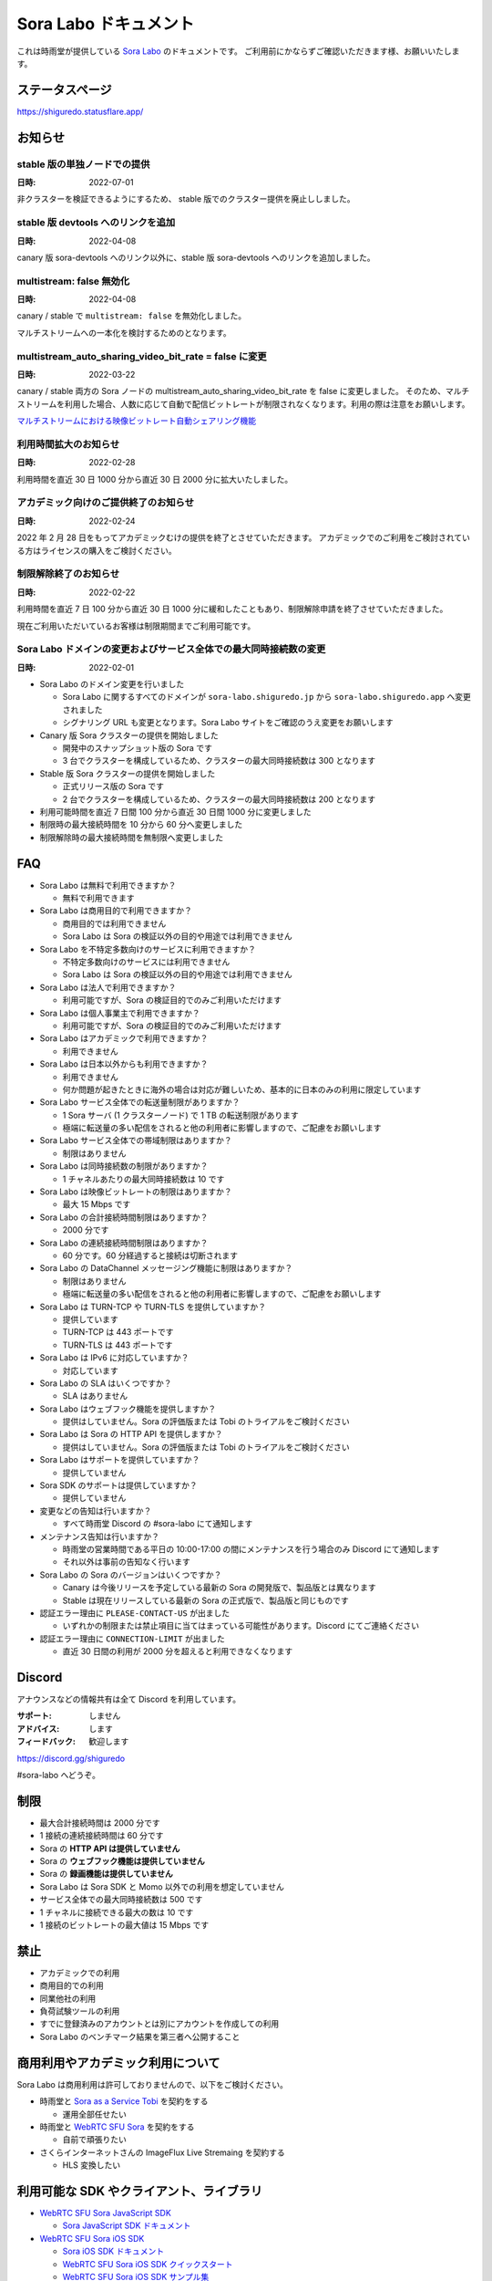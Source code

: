 ######################
Sora Labo ドキュメント
######################

これは時雨堂が提供している `Sora Labo <https://sora-labo.shiguredo.app/>`_ のドキュメントです。
ご利用前にかならずご確認いただきます様、お願いいたします。

ステータスページ
=====================

https://shiguredo.statusflare.app/

お知らせ
========

stable 版の単独ノードでの提供
------------------------------------------------------

:日時: 2022-07-01

非クラスターを検証できるようにするため、
stable 版でのクラスター提供を廃止ししました。

stable 版 devtools へのリンクを追加
------------------------------------------------------

:日時: 2022-04-08

canary 版 sora-devtools へのリンク以外に、stable 版 sora-devtools へのリンクを追加しました。

multistream: false 無効化
------------------------------------------------------

:日時: 2022-04-08

canary / stable で ``multistream: false`` を無効化しました。

マルチストリームへの一本化を検討するためのとなります。

multistream_auto_sharing_video_bit_rate = false に変更
------------------------------------------------------------------------------------

:日時: 2022-03-22

canary / stable 両方の Sora ノードの multistream_auto_sharing_video_bit_rate を false に変更しました。
そのため、マルチストリームを利用した場合、人数に応じて自動で配信ビットレートが制限されなくなります。利用の際は注意をお願いします。

`マルチストリームにおける映像ビットレート自動シェアリング機能 <https://sora-doc.shiguredo.jp/MULTISTREAM#4fa79a>`_

利用時間拡大のお知らせ
------------------------------------------------------------------------------------

:日時: 2022-02-28

利用時間を直近 30 日 1000 分から直近 30 日 2000 分に拡大いたしました。

アカデミック向けのご提供終了のお知らせ
------------------------------------------------------------------------------------

:日時: 2022-02-24

2022 年 2 月 28 日をもってアカデミックむけの提供を終了とさせていただきます。
アカデミックでのご利用をご検討されている方はライセンスの購入をご検討ください。

制限解除終了のお知らせ
------------------------------------------------------------------------------------

:日時: 2022-02-22

利用時間を直近 7 日 100 分から直近 30 日 1000 分に緩和したこともあり、制限解除申請を終了させていただきました。

現在ご利用いただいているお客様は制限期間までご利用可能です。

Sora Labo ドメインの変更およびサービス全体での最大同時接続数の変更
------------------------------------------------------------------------------------

:日時: 2022-02-01

- Sora Labo のドメイン変更を行いました

  - Sora Labo に関するすべてのドメインが ``sora-labo.shiguredo.jp`` から ``sora-labo.shiguredo.app`` へ変更されました
  - シグナリング URL も変更となります。Sora Labo サイトをご確認のうえ変更をお願いします

- Canary 版 Sora クラスターの提供を開始しました

  - 開発中のスナップショット版の Sora です
  - 3 台でクラスターを構成しているため、クラスターの最大同時接続数は 300 となります
- Stable 版 Sora クラスターの提供を開始しました

  - 正式リリース版の Sora です
  - 2 台でクラスターを構成しているため、クラスターの最大同時接続数は 200 となります
- 利用可能時間を直近 7 日間 100 分から直近 30 日間 1000 分に変更しました
- 制限時の最大接続時間を 10 分から 60 分へ変更しました
- 制限解除時の最大接続時間を無制限へ変更しました

FAQ
===

- Sora Labo は無料で利用できますか？

  - 無料で利用できます
- Sora Labo は商用目的で利用できますか？

  - 商用目的では利用できません
  - Sora Labo は Sora の検証以外の目的や用途では利用できません
- Sora Labo を不特定多数向けのサービスに利用できますか？

  - 不特定多数向けのサービスには利用できません
  - Sora Labo は Sora の検証以外の目的や用途では利用できません
- Sora Labo は法人で利用できますか？

  - 利用可能ですが、Sora の検証目的でのみご利用いただけます
- Sora Labo は個人事業主で利用できますか？

  - 利用可能ですが、Sora の検証目的でのみご利用いただけます
- Sora Labo はアカデミックで利用できますか？

  - 利用できません
- Sora Labo は日本以外からも利用できますか？

  - 利用できません
  - 何か問題が起きたときに海外の場合は対応が難しいため、基本的に日本のみの利用に限定しています
- Sora Labo サービス全体での転送量制限がありますか？

  - 1 Sora サーバ (1 クラスターノード) で 1 TB の転送制限があります
  - 極端に転送量の多い配信をされると他の利用者に影響しますので、ご配慮をお願いします
- Sora Labo サービス全体での帯域制限はありますか？

  - 制限はありません
- Sora Labo は同時接続数の制限がありますか？

  - 1 チャネルあたりの最大同時接続数は 10 です
- Sora Labo は映像ビットレートの制限はありますか？

  - 最大 15 Mbps です
- Sora Labo の合計接続時間制限はありますか？

  - 2000 分です
- Sora Labo の連続接続時間制限はありますか？

  - 60 分です。60 分経過すると接続は切断されます
- Sora Labo の DataChannel メッセージング機能に制限はありますか？

  - 制限はありません
  - 極端に転送量の多い配信をされると他の利用者に影響しますので、ご配慮をお願いします
- Sora Labo は TURN-TCP や TURN-TLS を提供していますか？

  - 提供しています
  - TURN-TCP は 443 ポートです
  - TURN-TLS は 443 ポートです
- Sora Labo は IPv6 に対応していますか？

  - 対応しています
- Sora Labo の SLA はいくつですか？

  - SLA はありません
- Sora Labo はウェブフック機能を提供しますか？

  - 提供はしていません。Sora の評価版または Tobi のトライアルをご検討ください
- Sora Labo は Sora の HTTP API を提供しますか？

  - 提供はしていません。Sora の評価版または Tobi のトライアルをご検討ください
- Sora Labo はサポートを提供していますか？

  - 提供していません
- Sora SDK のサポートは提供していますか？

  - 提供していません
- 変更などの告知は行いますか？

  - すべて時雨堂 Discord の #sora-labo にて通知します
- メンテナンス告知は行いますか？

  - 時雨堂の営業時間である平日の 10:00-17:00 の間にメンテナンスを行う場合のみ Discord にて通知します
  - それ以外は事前の告知なく行います
- Sora Labo の Sora のバージョンはいくつですか？

  - Canary は今後リリースを予定している最新の Sora の開発版で、製品版とは異なります
  - Stable は現在リリースしている最新の Sora の正式版で、製品版と同じものです
- 認証エラー理由に ``PLEASE-CONTACT-US`` が出ました

  - いずれかの制限または禁止項目に当てはまっている可能性があります。Discord にてご連絡ください
- 認証エラー理由に ``CONNECTION-LIMIT`` が出ました

  - 直近 30 日間の利用が 2000 分を超えると利用できなくなります

Discord
=======

アナウンスなどの情報共有は全て Discord を利用しています。

:サポート: しません
:アドバイス: します
:フィードバック: 歓迎します

https://discord.gg/shiguredo

#sora-labo へどうぞ。

制限
====

- 最大合計接続時間は 2000 分です
- 1 接続の連続接続時間は 60 分です
- Sora の **HTTP API は提供していません**
- Sora の **ウェブフック機能は提供していません**
- Sora の **録画機能は提供していません**
- Sora Labo は Sora SDK と Momo 以外での利用を想定していません
- サービス全体での最大同時接続数は 500 です
- 1 チャネルに接続できる最大の数は 10 です
- 1 接続のビットレートの最大値は 15 Mbps です

禁止
====

- アカデミックでの利用
- 商用目的での利用
- 同業他社の利用
- 負荷試験ツールの利用
- すでに登録済みのアカウントとは別にアカウントを作成しての利用
- Sora Labo のベンチマーク結果を第三者へ公開すること

商用利用やアカデミック利用について
=========================================

Sora Labo は商用利用は許可しておりませんので、以下をご検討ください。

- 時雨堂と `Sora as a Service Tobi <https://tobi.shiguredo.jp/>`_ を契約をする

  - 運用全部任せたい
- 時雨堂と `WebRTC SFU Sora <https://sora.shiguredo.jp/>`_ を契約をする

  - 自前で頑張りたい
- さくらインターネットさんの ImageFlux Live Stremaing を契約する

  - HLS 変換したい

利用可能な SDK やクライアント、ライブラリ
=========================================

- `WebRTC SFU Sora JavaScript SDK <https://github.com/shiguredo/sora-js-sdk>`_

  - `Sora JavaScript SDK ドキュメント <https://sora-js-sdk.shiguredo.jp//>`_
- `WebRTC SFU Sora iOS SDK <https://github.com/shiguredo/sora-ios-sdk>`_

  - `Sora iOS SDK ドキュメント <https://sora-ios-sdk.shiguredo.jp/>`_
  - `WebRTC SFU Sora iOS SDK クイックスタート <https://github.com/shiguredo/sora-ios-sdk-quickstart>`_
  - `WebRTC SFU Sora iOS SDK サンプル集 <https://github.com/shiguredo/sora-ios-sdk-samples>`_
- `WebRTC SFU Sora Android SDK <https://github.com/shiguredo/sora-android-sdk>`_

  - `Sora Android SDK ドキュメント <https://sora-android-sdk.shiguredo.jp/>`_
  - `WebRTC SFU Sora Android SDK クイックスタート <https://github.com/shiguredo/sora-android-sdk-quickstart>`_
  - `WebRTC SFU Sora Android SDK サンプル集 <https://github.com/shiguredo/sora-android-sdk-samples>`_
- `WebRTC SFU Sora Unity SDK <https://github.com/shiguredo/sora-unity-sdk>`_

  - `WebRTC SFU Sora Unity SDK サンプル集 <https://github.com/shiguredo/sora-unity-sdk-samples>`_
- `WebRTC SUF Sora C++ SDK <https://github.com/shiguredo/sora-cpp-sdk>`_

  - `WebRTC SFU Sora C++ SDK サンプル集 <https://github.com/shiguredo/sora-cpp-sdk-samples>`_
- `WebRTC Native Client Momo <https://github.com/shiguredo/momo>`_


比較表
=========================

Sora Labo は検証目的以外での利用はできません。それ以外は `Tobi <https://tobi.shiguredo.jp>`_ または `Sora <https://sora.shiguredo.jp>`_ をご検討ください。

.. list-table::
    :header-rows: 1

    * - 機能
      - Sora Labo
      - Tobi
      - Sora
    * - タイプ
      - SaaS
      - SaaS
      - パッケージ
    * - 商用利用
      - 不可、検証目的のみ
      - 可
      - 可
    * - アカデミック利用
      - 不可
      - 可
      - 可
    * - 帯域
      - 制限あり
      - 最大 1 Gbps
      - 自由
    * - API
      - 不可
      - 一部を除いて可
      - 可
    * - ウェブフック
      - 不可
      - 可
      - 可
    * - ウェブフック
      - 不可
      - 可
      - 可
    * - 録画
      - 不可
      - 可
      - 可
    * - 運用
      - 不要
      - 不要
      - 必要
    * - 構築
      - 不要
      - 不要
      - 必要
    * - サポート
      - 無し
      - 有り(コミュニティ)
      - 有り(メール)


利用方法
========

Sora DevTools を利用する
------------------------

[Sora DevTools](https://github.com/shiguredo/sora-devtools) という開発者ツールを https://sora-devtools.shiguredo.jp/ にデプロイして公開しています。

ダッシュボードページに Sora DevTools をSora Labo 経由で利用できるように、
チャネル ID とシグナリングキーとシグナリング URL 埋め込んである URL を用意してあります。

.. image:: https://i.gyazo.com/73d9c05e391df37542580a48e5cb7caa.png

Sora JS SDK を利用する
------------------------

`shiguredo/sora-js-sdk: WebRTC SFU Sora JavaScript SDK <https://github.com/shiguredo/sora-js-sdk>`_

- チャネル ID を ``<自分の GitHub Username>@<好きなチャネル名>`` のように指定してください
- 自分のシグナリングキーを metadata で指定してください
- Sora Labo は Sora クラスターを採用しているため提供されているシグナリング URL をすべて指定してください

https://github.com/shiguredo/sora-js-sdk/blob/develop/example/sendrecv.html

双方向のサンプルの一部です。

.. code-block:: javascript

    const channelId = "shiguredo@sora-devtools";
    const debug = false;
    const sora = connection(["wss://<IPv4Address>.<ClusterName>.sora.sora-labo.shiguredo.app/signaling",
                             "wss://<IPv4Address>.<ClusterName>.sora.sora-labo.shiguredo.app/signaling",
                             "wss://<IPv4Address>.<ClusterName>.sora.sora-labo.shiguredo.app/signaling"], debug);
    const metadata = {
      signaling_key: "jGTYhHBYhIF0IvzTTvPub0aO8qsmshksqACOCou2GrcOSNTa"
    };
    const options = {
      multistream: true
    };
    const sendrecv1 = sora.sendrecv(channelId, metadata, options);

Sora Android SDK を利用する
-------------------------------

`shiguredo/sora-android-sdk: WebRTC SFU Sora Android SDK <https://github.com/shiguredo/sora-android-sdk>`_

Sora Android SDK のクイックスタートまたはサンプル集を利用して Sora Labo に接続できます。

- `WebRTC SFU Sora Android SDK クイックスタート <https://github.com/shiguredo/sora-android-sdk-quickstart>`_
- `WebRTC SFU Sora Android SDK サンプル集 <https://github.com/shiguredo/sora-android-sdk-samples>`_

1. gradle.properties の作成
^^^^^^^^^^^^^^^^^^^^^^^^^^^^^^^^^

クイックスタートまたはサンプル集のディレクトリトップの ``gradle.properties.example`` を元に ``gradle.properties`` を作成します。

gradle.properties の作成::

  $ cp gradle.properties.example gradle.properties

2. 接続情報の設定
^^^^^^^^^^^^^^^^^^^^^

``gradle.properties`` に Sora Labo への接続情報を設定します。

- ``signaling_endpoint`` に Sora Labo の Sora シグナリング URLs を設定してください。カンマ区切りですべてのシグナリング URL を指定をしてください。
- ``channel_id`` に ``<自分の GitHub Username>@<好きなチャネル名>`` を指定してください

  - ここでは GitHub Username を ``shiguredo`` としています
- ``signaling_metadata`` に自分のシグナリングキーを指定してください

  - ここではシグナリングキーを ``jGTYhHBYhIF0IvzTTvPub0aO8qsmshksqACOCou2GrcOSNTa`` としています

gradle.properties への設定例::

    # Setting Sora's signaling endpoint and channel_id
    signaling_endpoint = wss://<IPv4Address>.<ClusterName>.sora.sora-labo.shiguredo.app/signaling, wss://<IPv4Address>.<ClusterName>.sora.sora-labo.shiguredo.app/signaling, wss://<IPv4Address>.<ClusterName>.sora.sora-labo.shiguredo.app/signaling
    channel_id         = shiguredo@sora-devtools

    # Setting Signaling Metadata.
    # Quotes must be double escaped.
    # e.g.) signaling_metadata = {\\"spam\\":\\"egg\\"}
    # This setting is required. If you do not want to use it, set it to blank.
    signaling_metadata = {\\"signaling_key\\":\\"jGTYhHBYhIF0IvzTTvPub0aO8qsmshksqACOCou2GrcOSNTa\\"}

Sora iOS SDK を利用する
-------------------------------

`shiguredo/sora-ios-sdk: WebRTC SFU Sora iOS SDK <https://github.com/shiguredo/sora-ios-sdk>`_

Sora iOS SDK のクイックスタートまたはサンプル集を利用して Sora Labo に接続できます。

- `WebRTC SFU Sora iOS SDK クイックスタート <https://github.com/shiguredo/sora-ios-sdk-quickstart>`_
- `WebRTC SFU Sora iOS SDK サンプル集 <https://github.com/shiguredo/sora-ios-sdk-samples>`_

1. Environment.swift の作成
^^^^^^^^^^^^^^^^^^^^^^^^^^^^^^^

クイックスタートまたはサンプル集の ``Environment.example.swift`` を元に ``Environment.swift`` を作成します。

Environment.swift の作成::

  $ cp Environment.example.swift Environment.swift

2. 接続情報の設定
^^^^^^^^^^^^^^^^^^^

``Environment.swift`` に Sora Labo への接続情報を設定します。

- ``signaling_endpoint`` に Sora Labo の Sora シグナリング URLs を全て指定してください
- ``channel_id`` に ``<自分の GitHub Username>@<好きなチャネル名>`` を指定してください

  - ここでは GitHub Username を ``shiguredo`` としています
- ``signalingConnectMetadata`` に自分のシグナリングキーを指定してください

  - ここではシグナリングキーを ``jGTYhHBYhIF0IvzTTvPub0aO8qsmshksqACOCou2GrcOSNTa`` としています

Environment.swift への設定例::

    // 接続するサーバーのシグナリング URL
    static let urls = [URL(string: "wss://<IPv4Address>.<ClusterName>.sora.sora-labo.shiguredo.app/signaling")!,
                       URL(string: "wss://<IPv4Address>.<ClusterName>.sora.sora-labo.shiguredo.app/signaling")!,
                       URL(string: "wss://<IPv4Address>.<ClusterName>.sora.sora-labo.shiguredo.app/signaling")!]

    // チャネル ID
    static let channelId = "shiguredo@sora-devtools"

    // metadata
    static let signalingConnectMetadata = ["signaling_key" : "7jGTYhHBYhIF0IvzTTvPub0aO8qsmshksqACOCou2GrcOSNTa"]

WebRTC Native Client Momo で Sora を利用する
--------------------------------------------

`shiguredo/momo: WebRTC Native Client Momo <https://github.com/shiguredo/momo>`_

Momo で Sora が利用できます。

- チャネル ID を ``<自分の GitHub Username>@<好きな Room ID>`` のように指定してください

  - ここでは GitHub Username を ``shiguredo`` としています
- 自分のシグナリングキーを --metadata で指定してください

  - ここではシグナリングキーを ``jGTYhHBYhIF0IvzTTvPub0aO8qsmshksqACOCou2GrcOSNTa`` としています
- Sora Labo は Sora クラスターを採用しているため提供されているシグナリング URL をすべて指定してください

GitHub Username が shiguredo で、 チャネル ID が sora-devtools の場合::

    ./momo --resolution VGA --no-audio-device sora --auto \
        --signaling-url \
            wss://<IPv4Address>.<ClusterName>.sora.sora-labo.shiguredo.app/signaling \
            wss://<IPv4Address>.<ClusterName>.sora.sora-labo.shiguredo.app/signaling \
            wss://<IPv4Address>.<ClusterName>.sora.sora-labo.shiguredo.app/signaling \
        --channel-id shiguredo@sora-devtools \
        --role sendonly --multistream true --video-codec-type VP8 --video-bit-rate 2500 \
        --metadata '{"signaling_key": "jGTYhHBYhIF0IvzTTvPub0aO8qsmshksqACOCou2GrcOSNTa"}'

Sora DevTools のマルチストリーム受信を開いて接続してみてください。

.. image:: https://i.gyazo.com/ade1532c1536d36cf890e533b9185289.png

AV1 を利用する
-------------------------------

Momo の最新版を利用することで AV1 を試すことが可能です。

`Sora と Momo で WebRTC の AV1 を試す <https://gist.github.com/voluntas/db82783b6a3f012977e6de641a16181e>`_

H.265 を利用する
-------------------------------

Safari Technology Preview 105 以降で設定で ``WebRTC H265 codec`` を有効にすることで H.265 を試すことが可能です。

`Sora で WebRTC の H.265 を試す <https://gist.github.com/voluntas/c271462d273285377593521dcb6dd6a5>`_

認証方法
========

チャネル ID を決める
--------------------

シグナリングキーを利用してチャネルに認証をかけてみます。

チャネル ID は GitHub アカウントのユーザ名を先頭に指定する必要があります。

shiguredo という GitHub ユーザ名であれば。 その後 @ を間に挟んでチャネル名を指定してください。

``チャンネル ID = {GitHubユーザ名}@{チャネル名}``

以下は shiguredo という Github ユーザ名に sora-devtools というチャネル名 を指定した例です

チャネル ID 例::

    shiguredo@sora-devtools

metadata に signaling_key を指定する
------------------------------------

Sora の SDK は metadata をシグナリング時に指定できます。metadata に ``signaling_key`` を指定して下さい。
これで利用可能になります。

シグナリングキーが ``jGTYhHBYhIF0IvzTTvPub0aO8qsmshksqACOCou2GrcOSNTa`` の場合

.. code-block:: javascript

    {"signaling_key": "jGTYhHBYhIF0IvzTTvPub0aO8qsmshksqACOCou2GrcOSNTa"}

検証向け機能
============

TURN-TCP 利用強制機能
---------------------

指定した接続が TURN-TCP を利用するように強制可能にする機能です。

metadata 指定時に ``{"turn_tcp_only": true}`` を指定して下さい。

TURN-TLS 利用強制機能
---------------------

指定した接続が TURN-TLS を利用するように強制可能にする機能です。

metadata 指定時に ``{"turn_tls_only": true}`` を指定して下さい。

Sora Labo のアカウントを削除する
=================================

**アカウントは削除しますが、ログは削除しないためアカウントを削除したとしても利用時間はリセットされません**

もし今後、 Sora Labo を利用しないのであればアカウントを削除できます。

ダッシュボードの一番下にアカウントの削除があります。

今後
====

**予定は未定**

- access_token 認証

  - シークレットキーを利用して署名したトークを利用

対応済み
----------

- 利用枠直近 30 日間 2000 分 へ拡大
- 利用枠直近 7 日間 100 分から直近 30 日間 1000 分 へ拡大
- アカデミックでの利用禁止
